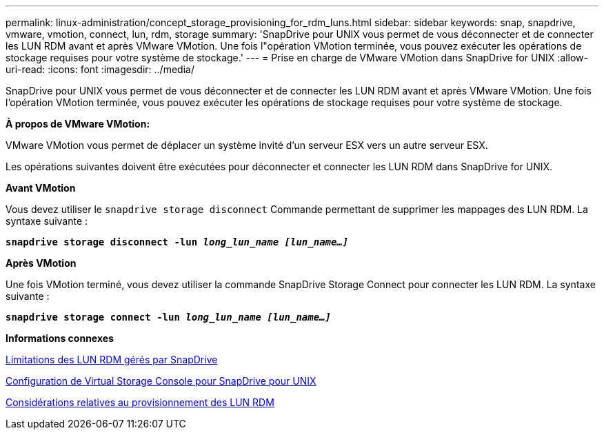 ---
permalink: linux-administration/concept_storage_provisioning_for_rdm_luns.html 
sidebar: sidebar 
keywords: snap, snapdrive, vmware, vmotion, connect, lun, rdm, storage 
summary: 'SnapDrive pour UNIX vous permet de vous déconnecter et de connecter les LUN RDM avant et après VMware VMotion. Une fois l"opération VMotion terminée, vous pouvez exécuter les opérations de stockage requises pour votre système de stockage.' 
---
= Prise en charge de VMware VMotion dans SnapDrive for UNIX
:allow-uri-read: 
:icons: font
:imagesdir: ../media/


[role="lead"]
SnapDrive pour UNIX vous permet de vous déconnecter et de connecter les LUN RDM avant et après VMware VMotion. Une fois l'opération VMotion terminée, vous pouvez exécuter les opérations de stockage requises pour votre système de stockage.

*À propos de VMware VMotion:*

VMware VMotion vous permet de déplacer un système invité d'un serveur ESX vers un autre serveur ESX.

Les opérations suivantes doivent être exécutées pour déconnecter et connecter les LUN RDM dans SnapDrive for UNIX.

*Avant VMotion*

Vous devez utiliser le `snapdrive storage disconnect` Commande permettant de supprimer les mappages des LUN RDM. La syntaxe suivante :

`*snapdrive storage disconnect -lun _long_lun_name [lun_name...]_*`

*Après VMotion*

Une fois VMotion terminé, vous devez utiliser la commande SnapDrive Storage Connect pour connecter les LUN RDM. La syntaxe suivante :

`*snapdrive storage connect -lun _long_lun_name [lun_name...]_*`

*Informations connexes*

xref:concept_limitations_of_rdm_luns_managed_by_snapdrive.adoc[Limitations des LUN RDM gérés par SnapDrive]

xref:task_configuring_virtual_storage_console_in_snapdrive_for_unix.adoc[Configuration de Virtual Storage Console pour SnapDrive pour UNIX]

xref:task_considerations_for_provisioning_rdm_luns.adoc[Considérations relatives au provisionnement des LUN RDM]
